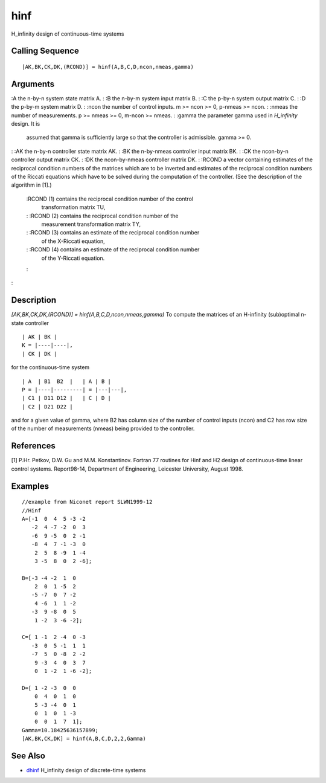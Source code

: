 


hinf
====

H_infinity design of continuous-time systems



Calling Sequence
~~~~~~~~~~~~~~~~


::

    [AK,BK,CK,DK,(RCOND)] = hinf(A,B,C,D,ncon,nmeas,gamma)




Arguments
~~~~~~~~~

:A the n-by-n system state matrix A.
: :B the n-by-m system input matrix B.
: :C the p-by-n system output matrix C.
: :D the p-by-m system matrix D.
: :ncon the number of control inputs. m >= ncon >= 0, p-nmeas >= ncon.
: :nmeas the number of measurements. p >= nmeas >= 0, m-ncon >= nmeas.
: :gamma the parameter gamma used in `H_infinity` design. It is
  assumed that gamma is sufficiently large so that the controller is
  admissible. gamma >= 0.
: :AK the n-by-n controller state matrix AK.
: :BK the n-by-nmeas controller input matrix BK.
: :CK the ncon-by-n controller output matrix CK.
: :DK the ncon-by-nmeas controller matrix DK.
: :RCOND a vector containing estimates of the reciprocal condition
numbers of the matrices which are to be inverted and estimates of the
reciprocal condition numbers of the Riccati equations which have to be
solved during the computation of the controller. (See the description
of the algorithm in [1].)
    :RCOND (1) contains the reciprocal condition number of the control
      transformation matrix TU,
    : :RCOND (2) contains the reciprocal condition number of the
      measurement transformation matrix TY,
    : :RCOND (3) contains an estimate of the reciprocal condition number
      of the X-Riccati equation,
    : :RCOND (4) contains an estimate of the reciprocal condition number
      of the Y-Riccati equation.
    :

:



Description
~~~~~~~~~~~

`[AK,BK,CK,DK,(RCOND)] = hinf(A,B,C,D,ncon,nmeas,gamma)` To compute
the matrices of an H-infinity (sub)optimal n-state controller


::

    | AK | BK |
    K = |----|----|,
    | CK | DK |


for the continuous-time system


::

    | A  | B1  B2  |   | A | B |
    P = |----|---------| = |---|---|,
    | C1 | D11 D12 |   | C | D | 
    | C2 | D21 D22 |


and for a given value of gamma, where B2 has column size of the number
of control inputs (ncon) and C2 has row size of the number of
measurements (nmeas) being provided to the controller.



References
~~~~~~~~~~

[1] P.Hr. Petkov, D.W. Gu and M.M. Konstantinov. Fortran 77 routines
for Hinf and H2 design of continuous-time linear control systems.
Report98-14, Department of Engineering, Leicester University, August
1998.



Examples
~~~~~~~~


::

    //example from Niconet report SLWN1999-12
    //Hinf
    A=[-1  0  4  5 -3 -2
       -2  4 -7 -2  0  3
       -6  9 -5  0  2 -1
       -8  4  7 -1 -3  0
        2  5  8 -9  1 -4
        3 -5  8  0  2 -6];
    
    B=[-3 -4 -2  1  0
        2  0  1 -5  2
       -5 -7  0  7 -2
        4 -6  1  1 -2
       -3  9 -8  0  5
        1 -2  3 -6 -2];
    
    C=[ 1 -1  2 -4  0 -3
       -3  0  5 -1  1  1
       -7  5  0 -8  2 -2
        9 -3  4  0  3  7
        0  1 -2  1 -6 -2];
    
    D=[ 1 -2 -3  0  0
        0  4  0  1  0
        5 -3 -4  0  1
        0  1  0  1 -3
        0  0  1  7  1];
    Gamma=10.18425636157899;
    [AK,BK,CK,DK] = hinf(A,B,C,D,2,2,Gamma)




See Also
~~~~~~~~


+ `dhinf`_ H_infinity design of discrete-time systems


.. _dhinf: dhinf.html


